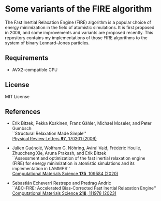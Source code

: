 * Some variants of the FIRE algorithm
The Fast Inertial Relaxation Engine (FIRE) algorithm is a popular choice of energy minimization in the field of atomistic simulations.
It is first proposed in 2006, and some improvements and variants are proposed recently.
This repository contains my implementations of those FIRE algorithms to the system of binary Lennard-Jones particles.

** Requirements
- AVX2-compatible CPU

** License
MIT License

** References
- Erik Bitzek, Pekka Koskinen, Franz Gähler, Michael Moseler, and Peter Gumbsch\\
  ``Structural Relaxation Made Simple''\\
  [[https://doi.org/10.1103/PhysRevLett.97.170201][Physical Review Letters *97*, 170201 (2006)]]

- Julien Guénolé, Wolfram G. Nöhring, Aviral Vaid, Frédéric Houllé, Zhuocheng Xie, Aruna Prakash, and Erik Bitzek\\
  ``Assessment and optimization of the fast inertial relaxation engine (FIRE) for energy minimization in atomistic simulations and its implementation in LAMMPS''\\
  [[https://doi.org/10.1016/j.commatsci.2020.109584][Computational Materials Science *175*, 109584 (2020)]]

- Sebastián Echeverri Restrepo and Predrag Andric\\
  ``ABC-FIRE: Accelerated Bias-Corrected Fast Inertial Relaxation Engine''
  [[https://doi.org/10.1016/j.commatsci.2022.111978][Computational Materials Science *218*, 111978 (2023)]]
